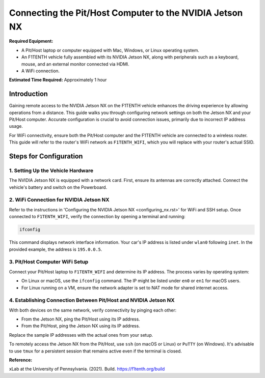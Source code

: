 
Connecting the Pit/Host Computer to the NVIDIA Jetson NX
========================================================

**Required Equipment:**

- A Pit/Host laptop or computer equipped with Mac, Windows, or Linux operating system.
- An F1TENTH vehicle fully assembled with its NVIDIA Jetson NX, along with peripherals such as a keyboard, mouse, and an external monitor connected via HDMI.
- A WiFi connection.

**Estimated Time Required:** Approximately 1 hour

.. image:: Images/Setup2.png
   :alt: Vehicle and Computer Setup

Introduction
------------

Gaining remote access to the NVIDIA Jetson NX on the F1TENTH vehicle enhances the driving experience by allowing operations from a distance. This guide walks you through configuring network settings on both the Jetson NX and your Pit/Host computer. Accurate configuration is crucial to avoid connection issues, primarily due to incorrect IP address usage.

For WiFi connectivity, ensure both the Pit/Host computer and the F1TENTH vehicle are connected to a wireless router. This guide will refer to the router's WiFi network as ``F1TENTH_WIFI``, which you will replace with your router's actual SSID.

Steps for Configuration
------------------------

1. Setting Up the Vehicle Hardware
^^^^^^^^^^^^^^^^^^^^^^^^^^^^^^^^^^^

The NVIDIA Jetson NX is equipped with a network card. First, ensure its antennas are correctly attached. Connect the vehicle's battery and switch on the Powerboard.

2. WiFi Connection for NVIDIA Jetson NX
^^^^^^^^^^^^^^^^^^^^^^^^^^^^^^^^^^^^^^^

Refer to the instructions in 'Configuring the NVIDIA Jetson NX <configuring_nx.rst>' for WiFi and SSH setup. Once connected to ``F1TENTH_WIFI``, verify the connection by opening a terminal and running:

.. code-block:: bash

   ifconfig

This command displays network interface information. Your car's IP address is listed under ``wlan0`` following ``inet``. In the provided example, the address is ``195.0.0.5``.

3. Pit/Host Computer WiFi Setup
^^^^^^^^^^^^^^^^^^^^^^^^^^^^^^^

Connect your Pit/Host laptop to ``F1TENTH_WIFI`` and determine its IP address. The process varies by operating system:

- On Linux or macOS, use the ``ifconfig`` command. The IP might be listed under ``en0`` or ``en1`` for macOS users.
- For Linux running on a VM, ensure the network adapter is set to NAT mode for shared internet access.

4. Establishing Connection Between Pit/Host and NVIDIA Jetson NX
^^^^^^^^^^^^^^^^^^^^^^^^^^^^^^^^^^^^^^^^^^^^^^^^^^^^^^^^^^^^^^^^

With both devices on the same network, verify connectivity by pinging each other:

- From the Jetson NX, ping the Pit/Host using its IP address.
- From the Pit/Host, ping the Jetson NX using its IP address.

Replace the sample IP addresses with the actual ones from your setup.

To remotely access the Jetson NX from the Pit/Host, use ``ssh`` (on macOS or Linux) or ``PuTTY`` (on Windows). It's advisable to use ``tmux`` for a persistent session that remains active even if the terminal is closed.

**Reference:**

xLab at the University of Pennsylvania. (2021). Build. https://f1tenth.org/build
